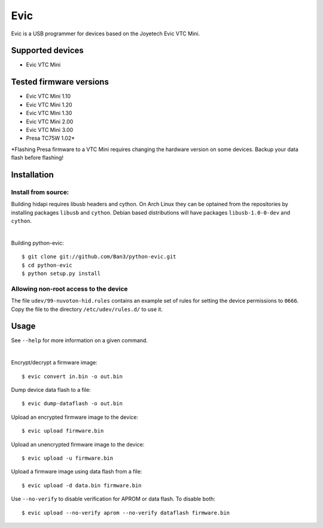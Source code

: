 ===============================
Evic
===============================

Evic is a USB programmer for devices based on the Joyetech Evic VTC Mini.

Supported devices
---------------------

* Evic VTC Mini

Tested firmware versions
-----------------------------

* Evic VTC Mini 1.10
* Evic VTC Mini 1.20
* Evic VTC Mini 1.30
* Evic VTC Mini 2.00
* Evic VTC Mini 3.00
* Presa TC75W 1.02\*

\*Flashing Presa firmware to a VTC Mini requires changing the hardware version
on some devices. Backup your data flash before flashing!

Installation
-------------

Install from source:
^^^^^^^^^^^^^^^^^^^^^^

Building hidapi requires libusb headers and cython. On Arch Linux they can be optained from the repositories by installing packages ``libusb`` and ``cython``. Debian based distributions will have packages ``libusb-1.0-0-dev`` and ``cython``.

|

Building python-evic:
::

    $ git clone git://github.com/Ban3/python-evic.git
    $ cd python-evic
    $ python setup.py install


Allowing non-root access to the device
^^^^^^^^^^^^^^^^^^^^^^^^^^^^^^^^^^^^^^

The file ``udev/99-nuvoton-hid.rules`` contains an example set of rules for setting the device permissions to ``0666``.  Copy the file to the directory ``/etc/udev/rules.d/`` to use it.

Usage
-------
See  ``--help`` for more information on a given command.

|
  
Encrypt/decrypt a firmware image:

::

    $ evic convert in.bin -o out.bin

Dump device data flash to a file:

::

    $ evic dump-dataflash -o out.bin

Upload an encrypted firmware image to the device:

::

    $ evic upload firmware.bin

Upload an unencrypted firmware image to the device:

::

    $ evic upload -u firmware.bin

Upload a firmware image using data flash from a file:

::

    $ evic upload -d data.bin firmware.bin

Use  ``--no-verify`` to disable verification for APROM or data flash. To disable both:

::  

    $ evic upload --no-verify aprom --no-verify dataflash firmware.bin

